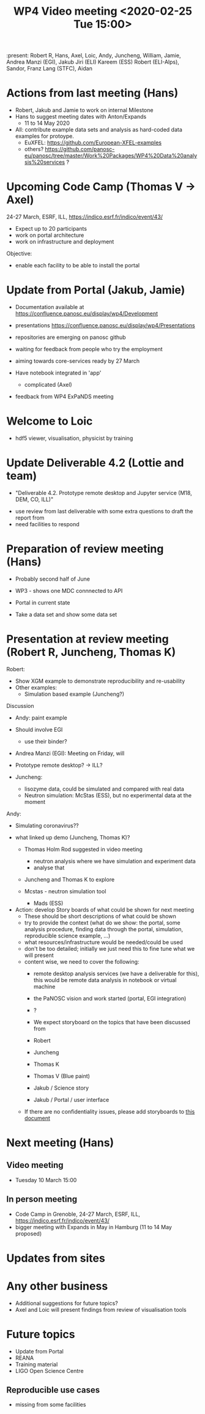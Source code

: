 #+TITLE: WP4 Video meeting <2020-02-25 Tue 15:00>

:present: Robert R, Hans, Axel, Loic, Andy, Juncheng, William, Jamie, Andrea
Manzi (EGI), Jakub Jiri (ELI) Kareem (ESS) Robert (ELI-Alps), Sandor, Franz Lang
(STFC), Aidan


* Actions from last meeting (Hans)
- Robert, Jakub and Jamie to work on internal Milestone
- Hans to suggest meeting dates with Anton/Expands
  - 11 to 14 May 2020
  
- All: contribute example data sets and analysis as hard-coded data examples for
  protoype.
  - EuXFEL: https://github.com/European-XFEL-examples
  - others? https://github.com/panosc-eu/panosc/tree/master/Work%20Packages/WP4%20Data%20analysis%20services ?

* Upcoming Code Camp (Thomas V -> Axel)
24-27 March, ESRF, ILL, https://indico.esrf.fr/indico/event/43/


- Expect up to 20 participants
- work on portal architecture
- work on infrastructure and deployment

Objective: 
- enable each facility to be able to install the portal


* Update from Portal (Jakub, Jamie)

- Documentation available at https://confluence.panosc.eu/display/wp4/Development 
- presentations https://confluence.panosc.eu/display/wp4/Presentations

- repositories are emerging on panosc github
- waiting  for feedback from people who try the employment
- aiming towards core-services ready by 27 March

- Have notebook integrated in 'app'
  - complicated (Axel)

- feedback from WP4 ExPaNDS meeting

* Welcome to Loic
- hdf5 viewer, visualisation, physicist by training
 
* Update Deliverable 4.2 (Lottie and team)
  - "Deliverable 4.2. Prototype remote desktop and Jupyter service (M18, DEM,
    CO, ILL)"

- use review from last deliverable with some extra questions to draft the report
  from
- need facilities to respond

* Preparation of review meeting (Hans)
- Probably second half of June

- WP3 - shows one MDC connnected to API
- Portal in current state
- Take a data set and show some data set 
 
* Presentation at review meeting (Robert R, Juncheng, Thomas K)

Robert: 
- Show XGM example to demonstrate reproducibility and re-usability 
- Other examples: 
  - Simulation based example (Juncheng?)

Discussion
- Andy: paint example
- Should involve EGI
  - use their binder?
- Andrea Manzi (EGI): Meeting on Friday, will

- Prototype remote desktop?
  -> ILL?
      
- Juncheng:
  - lisozyme data, could be simulated and compared with real data
  - Neutron simulation: McStas (ESS), but no experimental 
    data at the moment

Andy: 
  - Simulating coronavirus??

- what linked up demo (Juncheng, Thomas K)?
    - Thomas Holm Rod suggested in video meeting 
      - neutron analysis where we have simulation and experiment data
      - analyse that
    - Juncheng and Thomas K to explore

    - Mcstas - neutron simulation tool 
      - Mads (ESS)

- Action: develop Story boards of what could be shown for next meeting
  - These should be short descriptions of what could be shown
  - try to provide the context (what do we show: the portal, some analysis
    procedure, finding data through the portal, simulation, reproducible science
    example, ...)
  - what resources/infrastructure would be needed/could be used
  - don't be too detailed; initially we just need this to fine tune what we will
    present
  - content wise, we need to cover the following:
    - remote desktop analysis services (we have a deliverable for this),
      this would be remote data analysis in notebook or virtual machine
    - the PaNOSC vision and work started (portal, EGI integration)
    - ?
  
    - We expect storyboard on the topics that have been discussed from
    - Robert
    - Juncheng
    - Thomas K
    - Thomas V (Blue paint)
    - Jakub / Science story
    - Jakub / Portal / user interface
  - If there are no confidentiality issues, please add storyboards to 
    [[../2020-06-review-meeting/storyboards.md][this document]]

* Next meeting (Hans)
** Video meeting
- Tuesday 10 March 15:00 

** In person meeting
- Code Camp in Grenoble, 24-27 March, ESRF, ILL, https://indico.esrf.fr/indico/event/43/
- bigger meeting with Expands in May in Hamburg  (11 to 14 May proposed)

* Updates from sites

* Any other business
- Additional suggestions for future topics?
- Axel and Loic will present findings from review of visualisation tools
  
* Future topics
- Update from Portal
- REANA
- Training material
- LIGO Open Science Centre
** Reproducible use cases
- missing from some facilities
